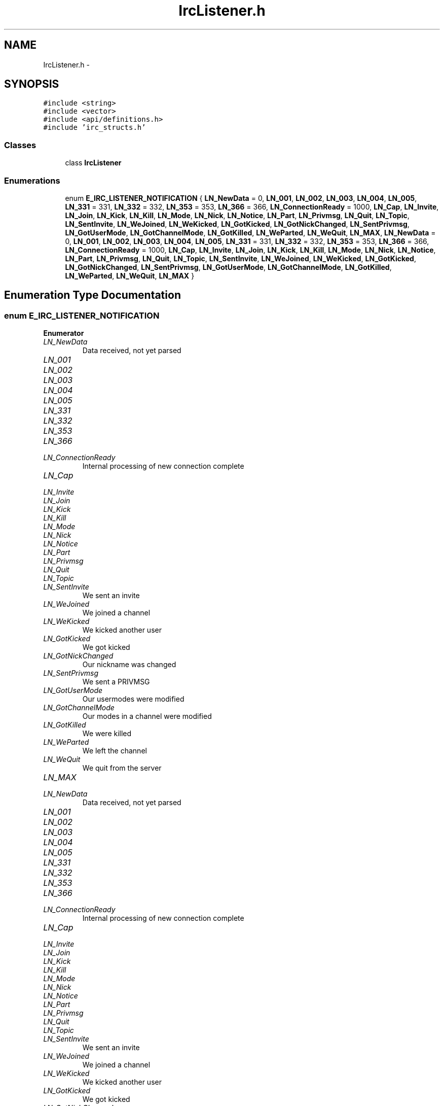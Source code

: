 .TH "IrcListener.h" 3 "Mon Jun 23 2014" "Version 0.1" "Social Bot Interface" \" -*- nroff -*-
.ad l
.nh
.SH NAME
IrcListener.h \- 
.SH SYNOPSIS
.br
.PP
\fC#include <string>\fP
.br
\fC#include <vector>\fP
.br
\fC#include <api/definitions\&.h>\fP
.br
\fC#include 'irc_structs\&.h'\fP
.br

.SS "Classes"

.in +1c
.ti -1c
.RI "class \fBIrcListener\fP"
.br
.in -1c
.SS "Enumerations"

.in +1c
.ti -1c
.RI "enum \fBE_IRC_LISTENER_NOTIFICATION\fP { \fBLN_NewData\fP = 0, \fBLN_001\fP, \fBLN_002\fP, \fBLN_003\fP, \fBLN_004\fP, \fBLN_005\fP, \fBLN_331\fP = 331, \fBLN_332\fP = 332, \fBLN_353\fP = 353, \fBLN_366\fP = 366, \fBLN_ConnectionReady\fP = 1000, \fBLN_Cap\fP, \fBLN_Invite\fP, \fBLN_Join\fP, \fBLN_Kick\fP, \fBLN_Kill\fP, \fBLN_Mode\fP, \fBLN_Nick\fP, \fBLN_Notice\fP, \fBLN_Part\fP, \fBLN_Privmsg\fP, \fBLN_Quit\fP, \fBLN_Topic\fP, \fBLN_SentInvite\fP, \fBLN_WeJoined\fP, \fBLN_WeKicked\fP, \fBLN_GotKicked\fP, \fBLN_GotNickChanged\fP, \fBLN_SentPrivmsg\fP, \fBLN_GotUserMode\fP, \fBLN_GotChannelMode\fP, \fBLN_GotKilled\fP, \fBLN_WeParted\fP, \fBLN_WeQuit\fP, \fBLN_MAX\fP, \fBLN_NewData\fP = 0, \fBLN_001\fP, \fBLN_002\fP, \fBLN_003\fP, \fBLN_004\fP, \fBLN_005\fP, \fBLN_331\fP = 331, \fBLN_332\fP = 332, \fBLN_353\fP = 353, \fBLN_366\fP = 366, \fBLN_ConnectionReady\fP = 1000, \fBLN_Cap\fP, \fBLN_Invite\fP, \fBLN_Join\fP, \fBLN_Kick\fP, \fBLN_Kill\fP, \fBLN_Mode\fP, \fBLN_Nick\fP, \fBLN_Notice\fP, \fBLN_Part\fP, \fBLN_Privmsg\fP, \fBLN_Quit\fP, \fBLN_Topic\fP, \fBLN_SentInvite\fP, \fBLN_WeJoined\fP, \fBLN_WeKicked\fP, \fBLN_GotKicked\fP, \fBLN_GotNickChanged\fP, \fBLN_SentPrivmsg\fP, \fBLN_GotUserMode\fP, \fBLN_GotChannelMode\fP, \fBLN_GotKilled\fP, \fBLN_WeParted\fP, \fBLN_WeQuit\fP, \fBLN_MAX\fP }"
.br
.in -1c
.SH "Enumeration Type Documentation"
.PP 
.SS "enum \fBE_IRC_LISTENER_NOTIFICATION\fP"

.PP
\fBEnumerator\fP
.in +1c
.TP
\fB\fILN_NewData \fP\fP
Data received, not yet parsed 
.TP
\fB\fILN_001 \fP\fP
.TP
\fB\fILN_002 \fP\fP
.TP
\fB\fILN_003 \fP\fP
.TP
\fB\fILN_004 \fP\fP
.TP
\fB\fILN_005 \fP\fP
.TP
\fB\fILN_331 \fP\fP
.TP
\fB\fILN_332 \fP\fP
.TP
\fB\fILN_353 \fP\fP
.TP
\fB\fILN_366 \fP\fP
.TP
\fB\fILN_ConnectionReady \fP\fP
Internal processing of new connection complete 
.TP
\fB\fILN_Cap \fP\fP
.TP
\fB\fILN_Invite \fP\fP
.TP
\fB\fILN_Join \fP\fP
.TP
\fB\fILN_Kick \fP\fP
.TP
\fB\fILN_Kill \fP\fP
.TP
\fB\fILN_Mode \fP\fP
.TP
\fB\fILN_Nick \fP\fP
.TP
\fB\fILN_Notice \fP\fP
.TP
\fB\fILN_Part \fP\fP
.TP
\fB\fILN_Privmsg \fP\fP
.TP
\fB\fILN_Quit \fP\fP
.TP
\fB\fILN_Topic \fP\fP
.TP
\fB\fILN_SentInvite \fP\fP
We sent an invite 
.TP
\fB\fILN_WeJoined \fP\fP
We joined a channel 
.TP
\fB\fILN_WeKicked \fP\fP
We kicked another user 
.TP
\fB\fILN_GotKicked \fP\fP
We got kicked 
.TP
\fB\fILN_GotNickChanged \fP\fP
Our nickname was changed 
.TP
\fB\fILN_SentPrivmsg \fP\fP
We sent a PRIVMSG 
.TP
\fB\fILN_GotUserMode \fP\fP
Our usermodes were modified 
.TP
\fB\fILN_GotChannelMode \fP\fP
Our modes in a channel were modified 
.TP
\fB\fILN_GotKilled \fP\fP
We were killed 
.TP
\fB\fILN_WeParted \fP\fP
We left the channel 
.TP
\fB\fILN_WeQuit \fP\fP
We quit from the server 
.TP
\fB\fILN_MAX \fP\fP
.TP
\fB\fILN_NewData \fP\fP
Data received, not yet parsed 
.TP
\fB\fILN_001 \fP\fP
.TP
\fB\fILN_002 \fP\fP
.TP
\fB\fILN_003 \fP\fP
.TP
\fB\fILN_004 \fP\fP
.TP
\fB\fILN_005 \fP\fP
.TP
\fB\fILN_331 \fP\fP
.TP
\fB\fILN_332 \fP\fP
.TP
\fB\fILN_353 \fP\fP
.TP
\fB\fILN_366 \fP\fP
.TP
\fB\fILN_ConnectionReady \fP\fP
Internal processing of new connection complete 
.TP
\fB\fILN_Cap \fP\fP
.TP
\fB\fILN_Invite \fP\fP
.TP
\fB\fILN_Join \fP\fP
.TP
\fB\fILN_Kick \fP\fP
.TP
\fB\fILN_Kill \fP\fP
.TP
\fB\fILN_Mode \fP\fP
.TP
\fB\fILN_Nick \fP\fP
.TP
\fB\fILN_Notice \fP\fP
.TP
\fB\fILN_Part \fP\fP
.TP
\fB\fILN_Privmsg \fP\fP
.TP
\fB\fILN_Quit \fP\fP
.TP
\fB\fILN_Topic \fP\fP
.TP
\fB\fILN_SentInvite \fP\fP
We sent an invite 
.TP
\fB\fILN_WeJoined \fP\fP
We joined a channel 
.TP
\fB\fILN_WeKicked \fP\fP
We kicked another user 
.TP
\fB\fILN_GotKicked \fP\fP
We got kicked 
.TP
\fB\fILN_GotNickChanged \fP\fP
Our nickname was changed 
.TP
\fB\fILN_SentPrivmsg \fP\fP
We sent a PRIVMSG 
.TP
\fB\fILN_GotUserMode \fP\fP
Our usermodes were modified 
.TP
\fB\fILN_GotChannelMode \fP\fP
Our modes in a channel were modified 
.TP
\fB\fILN_GotKilled \fP\fP
We were killed 
.TP
\fB\fILN_WeParted \fP\fP
We left the channel 
.TP
\fB\fILN_WeQuit \fP\fP
We quit from the server 
.TP
\fB\fILN_MAX \fP\fP
.PP
Definition at line 40 of file bak/IrcListener\&.h\&.
.PP
.nf
41 {
42         LN_NewData = 0,                 
43         // real IRC codes (0-999) : add more as we enable features
44         LN_001,
45         LN_002,
46         LN_003,
47         LN_004,
48         LN_005,
49         LN_331 = 331,
50         LN_332 = 332,
51         LN_353 = 353,
52         LN_366 = 366,
53         // client updates
54         LN_ConnectionReady = 1000,      
55         LN_Cap,
56         LN_Invite,
57         LN_Join,
58         LN_Kick,
59         LN_Kill,
60         LN_Mode,
61         LN_Nick,
62         LN_Notice,
63         LN_Part,
64         LN_Privmsg,
65         LN_Quit,
66         LN_Topic,
67         // client send/target
68         LN_SentInvite,                  
69         LN_WeJoined,                    
70         LN_WeKicked,                    
71         LN_GotKicked,                   
72         LN_GotNickChanged,              
73         LN_SentPrivmsg,                 
74         LN_GotUserMode,                 
75         LN_GotChannelMode,              
76         LN_GotKilled,                   
77         LN_WeParted,                    
78         LN_WeQuit,                      
79         // placeholder for invalids
80         LN_MAX
81 };
.fi
.SH "Author"
.PP 
Generated automatically by Doxygen for Social Bot Interface from the source code\&.
